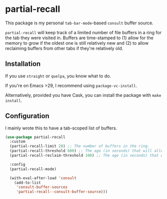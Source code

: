 * partial-recall

This package is my personal =tab-bar-mode=-based =consult= buffer source.

=partial-recall= will keep track of a limited number of file buffers in
a ring for the tab they were visited in. Buffers are time-stamped to
(1) allow for the memory to grow if the oldest one is still relatively
new and (2) to allow reclaiming buffers from other tabs if they're
relatively old.

** Installation

If you use =straight= or =quelpa=, you know what to do.

If you're on Emacs >29, I recommend using =package-vc-install=.

Alternatively, provided you have Cask, you can install the package
with =make install=.

** Configuration

I mainly wrote this to have a tab-scoped list of buffers.

#+begin_src emacs-lisp
(use-package partial-recall
  :custom
  (partial-recall-limit 20) ;; The number of buffers in the ring.
  (partial-recall-threshold 600) ;; The age (in seconds) that will allow the ring to grow.
  (partial-recall-reclaim-threshold 100) ;; The age (in seconds) that will allow reclaiming.

  :config
  (partial-recall-mode)

  (with-eval-after-load 'consult
    (add-to-list
     'consult-buffer-sources
     'partial-recall--consult-buffer-source)))
#+end_src

